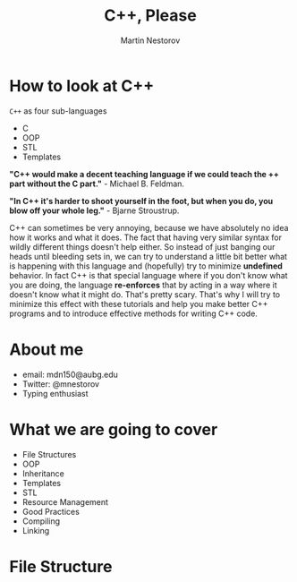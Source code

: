 #+REVEAL_ROOT: file:///home/anarcroth/reveal.js
#+REVEAL_THEME: moon
#+REVEAL_TRANS: zoom
#+REVEAL_SPEED: 0.5
#+Title: C++, Please
#+Author: Martin Nestorov
#+Email: mdn150@aubg.edu
#+OPTIONS: reveal_slide_number:h/v num:nil

* How to look at C++

~C++~ as four sub-languages

- C
- OOP
- STL
- Templates

#+REVEAL: split

*"C++ would make a decent teaching language if we could teach the ++ part without the C part."* - Michael B. Feldman.

*"In C++ it's harder to shoot yourself in the foot, but when you do, you blow off your whole leg."* - Bjarne Stroustrup.

#+BEGIN_NOTES
C++ can sometimes be very annoying, because we have absolutely no idea how it works and what it does. The fact that having very similar syntax for wildly different things doesn't help either. So instead of just banging our heads until bleeding sets in, we can try to understand a little bit better what is happening with this language and (hopefully) try to minimize *undefined* behavior. In fact C++ is that special language where if you don't know what you are doing, the language *re-enforces* that by acting in a way where it doesn't know what it might do. That's pretty scary. That's why I will try to minimize this effect with these tutorials and help you make better C++ programs and to introduce effective methods for writing C++ code.
#+END_NOTES

* About me

- email: mdn150@aubg.edu
- Twitter: @mnestorov
- Typing enthusiast

* What we are going to cover

- File Structures
- OOP
- Inheritance
- Templates
- STL
- Resource Management
- Good Practices
- Compiling
- Linking

* File Structure
